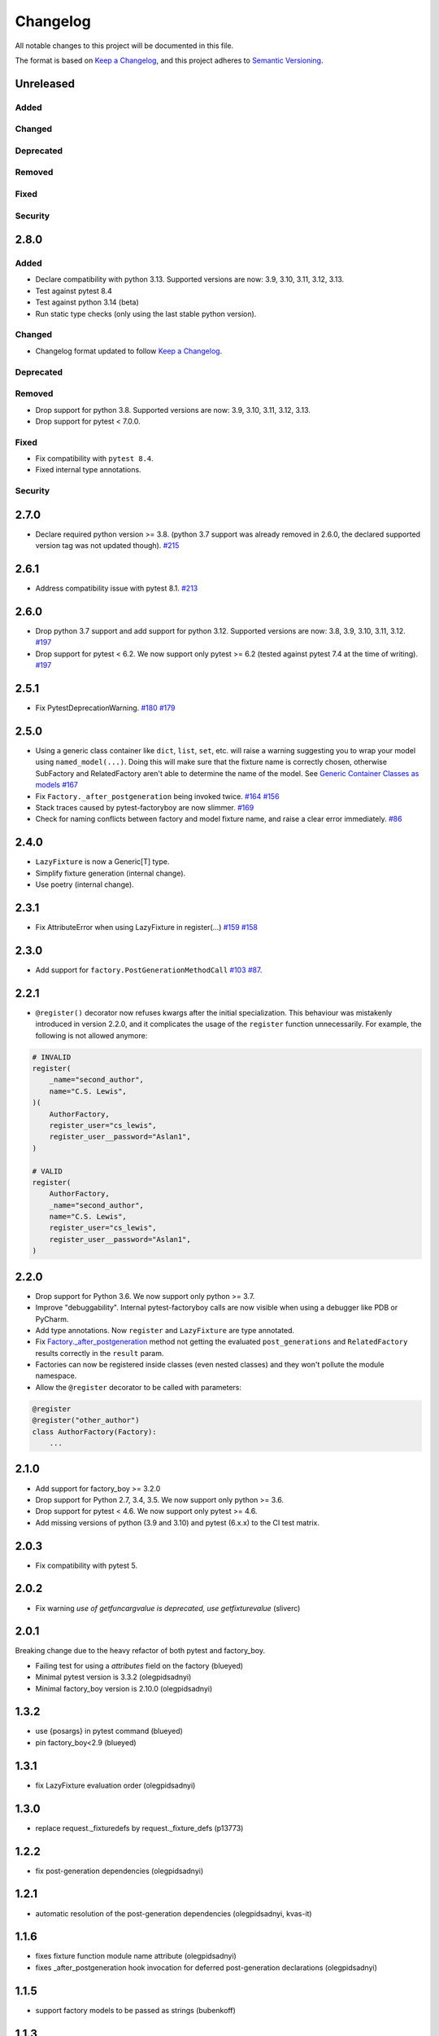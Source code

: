 Changelog
=========

All notable changes to this project will be documented in this file.

The format is based on `Keep a Changelog <https://keepachangelog.com/en/1.1.0/>`_,
and this project adheres to `Semantic Versioning <https://semver.org/spec/v2.0.0.html>`_.

Unreleased
----------

Added
+++++

Changed
+++++++

Deprecated
++++++++++

Removed
+++++++

Fixed
+++++

Security
++++++++

2.8.0
----------

Added
+++++
* Declare compatibility with python 3.13. Supported versions are now: 3.9, 3.10, 3.11, 3.12, 3.13.
* Test against pytest 8.4
* Test against python 3.14 (beta)
* Run static type checks (only using the last stable python version).

Changed
+++++++
* Changelog format updated to follow `Keep a Changelog <https://keepachangelog.com/en/1.1.0/>`_.

Deprecated
++++++++++

Removed
+++++++
* Drop support for python 3.8. Supported versions are now: 3.9, 3.10, 3.11, 3.12, 3.13.
* Drop support for pytest < 7.0.0.

Fixed
+++++
* Fix compatibility with ``pytest 8.4``.
* Fixed internal type annotations.

Security
++++++++

2.7.0
----------
- Declare required python version >= 3.8. (python 3.7 support was already removed in 2.6.0, the declared supported version tag was not updated though). `#215 <https://github.com/pytest-dev/pytest-factoryboy/pull/215>`_

2.6.1
----------
- Address compatibility issue with pytest 8.1. `#213 <https://github.com/pytest-dev/pytest-bdd/pull/213>`_

2.6.0
----------
- Drop python 3.7 support and add support for python 3.12. Supported versions are now: 3.8, 3.9, 3.10, 3.11, 3.12. `#197 <https://github.com/pytest-dev/pytest-factoryboy/pull/197>`_
- Drop support for pytest < 6.2. We now support only pytest >= 6.2 (tested against pytest 7.4 at the time of writing). `#197 <https://github.com/pytest-dev/pytest-factoryboy/pull/197>`_

2.5.1
----------
- Fix PytestDeprecationWarning. `#180 <https://github.com/pytest-dev/pytest-factoryboy/pull/180>`_ `#179 <https://github.com/pytest-dev/pytest-factoryboy/issues/179>`_

2.5.0
----------
- Using a generic class container like ``dict``, ``list``, ``set``, etc. will raise a warning suggesting you to wrap your model using ``named_model(...)``. Doing this will make sure that the fixture name is correctly chosen, otherwise SubFactory and RelatedFactory aren't able to determine the name of the model. See `Generic Container Classes as models <https://pytest-factoryboy.readthedocs.io/en/latest/#generic-container-classes-as-models>`_ `#167 <https://github.com/pytest-dev/pytest-factoryboy/pull/167>`_
- Fix ``Factory._after_postgeneration`` being invoked twice. `#164 <https://github.com/pytest-dev/pytest-factoryboy/pull/164>`_ `#156 <https://github.com/pytest-dev/pytest-factoryboy/issues/156>`_
- Stack traces caused by pytest-factoryboy are now slimmer. `#169 <https://github.com/pytest-dev/pytest-factoryboy/pull/169>`_
- Check for naming conflicts between factory and model fixture name, and raise a clear error immediately. `#86 <https://github.com/pytest-dev/pytest-factoryboy/pull/86>`_

2.4.0
----------
- ``LazyFixture`` is now a Generic[T] type.
- Simplify fixture generation (internal change).
- Use poetry (internal change).

2.3.1
----------
- Fix AttributeError when using LazyFixture in register(...) `#159 <https://github.com/pytest-dev/pytest-factoryboy/issues/159>`_ `#158 <https://github.com/pytest-dev/pytest-factoryboy/issues/158>`_


2.3.0
----------
- Add support for ``factory.PostGenerationMethodCall`` `#103 <https://github.com/pytest-dev/pytest-factoryboy/pull/103>`_ `#87 <https://github.com/pytest-dev/pytest-factoryboy/issues/87>`_.


2.2.1
----------
- ``@register()`` decorator now refuses kwargs after the initial specialization. This behaviour was mistakenly introduced in version 2.2.0, and it complicates the usage of the ``register`` function unnecessarily. For example, the following is not allowed anymore:

.. code-block:: python

    # INVALID
    register(
        _name="second_author",
        name="C.S. Lewis",
    )(
        AuthorFactory,
        register_user="cs_lewis",
        register_user__password="Aslan1",
    )

    # VALID
    register(
        AuthorFactory,
        _name="second_author",
        name="C.S. Lewis",
        register_user="cs_lewis",
        register_user__password="Aslan1",
    )


2.2.0
----------
- Drop support for Python 3.6. We now support only python >= 3.7.
- Improve "debuggability". Internal pytest-factoryboy calls are now visible when using a debugger like PDB or PyCharm.
- Add type annotations. Now ``register`` and ``LazyFixture`` are type annotated.
- Fix `Factory._after_postgeneration <https://factoryboy.readthedocs.io/en/stable/reference.html#factory.Factory._after_postgeneration>`_ method not getting the evaluated ``post_generations`` and ``RelatedFactory`` results correctly in the ``result`` param.
- Factories can now be registered inside classes (even nested classes) and they won't pollute the module namespace.
- Allow the ``@register`` decorator to be called with parameters:

.. code-block:: python

    @register
    @register("other_author")
    class AuthorFactory(Factory):
        ...


2.1.0
-----

- Add support for factory_boy >= 3.2.0
- Drop support for Python 2.7, 3.4, 3.5. We now support only python >= 3.6.
- Drop support for pytest < 4.6. We now support only pytest >= 4.6.
- Add missing versions of python (3.9 and 3.10) and pytest (6.x.x) to the CI test matrix.


2.0.3
-----

- Fix compatibility with pytest 5.


2.0.2
-----

- Fix warning `use of getfuncargvalue is deprecated, use getfixturevalue` (sliverc)


2.0.1
-----

Breaking change due to the heavy refactor of both pytest and factory_boy.

- Failing test for using a `attributes` field on the factory (blueyed)
- Minimal pytest version is 3.3.2 (olegpidsadnyi)
- Minimal factory_boy version is 2.10.0 (olegpidsadnyi)


1.3.2
-----

- use {posargs} in pytest command (blueyed)
- pin factory_boy<2.9 (blueyed)


1.3.1
-----

- fix LazyFixture evaluation order (olegpidsadnyi)


1.3.0
-----

- replace request._fixturedefs by request._fixture_defs (p13773)


1.2.2
-----

- fix post-generation dependencies (olegpidsadnyi)


1.2.1
-----

- automatic resolution of the post-generation dependencies (olegpidsadnyi, kvas-it)


1.1.6
-----

- fixes fixture function module name attribute (olegpidsadnyi)
- fixes _after_postgeneration hook invocation for deferred post-generation declarations (olegpidsadnyi)


1.1.5
-----

- support factory models to be passed as strings (bubenkoff)


1.1.3
-----

- circular dependency determination is fixed for the post-generation (olegpidsadnyi)


1.1.2
-----

- circular dependency determination is fixed for the RelatedFactory attributes (olegpidsadnyi)


1.1.1
-----

- fix installation issue when django environment is not set (bubenkoff, amakhnach)


1.1.0
-----

- fixture dependencies on deferred post-generation declarations (olegpidsadnyi)


1.0.3
-----

- post_generation extra parameters fixed (olegpidsadnyi)
- fixture partial specialization (olegpidsadnyi)
- fixes readme and example (dduong42)
- lazy fixtures (olegpidsadnyi)
- deferred post-generation evaluation (olegpidsadnyi)
- hooks (olegpidsadnyi)


1.0.2
-----

- refactoring of the fixture function compilation (olegpidsadnyi)
- related factory fix (olegpidsadnyi)
- post_generation fixture dependency fixed (olegpidsadnyi)
- model fixture registration with specific name (olegpidsadnyi)
- README updated (olegpidsadnyi)

1.0.1
-----

- use ``inflection`` package to convert camel case to underscore (bubenkoff)

1.0.0
-----

- initial release (olegpidsadnyi)
